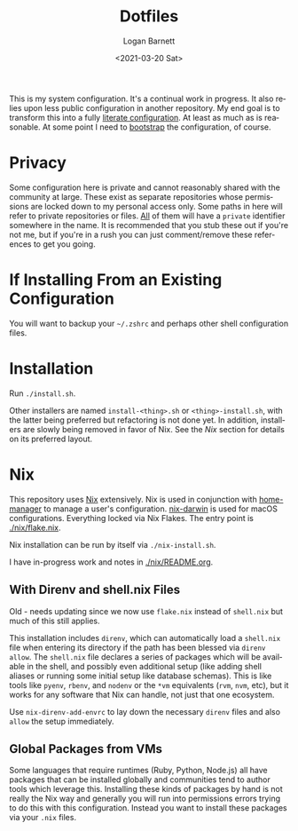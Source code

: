 #+title:     Dotfiles
#+author:    Logan Barnett
#+email:     logustus@gmail.com
#+date:      <2021-03-20 Sat>
#+language:  en
#+file_tags:
#+tags:
#+auto_id:   t

This is my system configuration. It's a continual work in progress. It also
relies upon less public configuration in another repository. My end goal is to
transform this into a fully [[https://www.alexeyshmalko.com/2020/literate-config/][literate configuration]]. At least as much as is
reasonable. At some point I need to [[https://en.wikipedia.org/wiki/Bootstrapping#Software_development][bootstrap]] the configuration, of course.

* Privacy
:PROPERTIES:
:CUSTOM_ID: privacy
:END:

Some configuration here is private and cannot reasonably shared with the
community at large. These exist as separate repositories whose permissions are
locked down to my personal access only. Some paths in here will refer to private
repositories or files. _All_ of them will have a =private= identifier somewhere in
the name. It is recommended that you stub these out if you're not me, but if
you're in a rush you can just comment/remove these references to get you going.

* If Installing From an Existing Configuration
:PROPERTIES:
:CUSTOM_ID: if-installing-from-an-existing-configuration
:END:

You will want to backup your =~/.zshrc= and perhaps other shell configuration
files.

* Installation
:PROPERTIES:
:CUSTOM_ID: installation
:END:

Run =./install.sh=.

Other installers are named =install-<thing>.sh= or =<thing>-install.sh=, with
the latter being preferred but refactoring is not done yet.  In addition,
installers are slowly being removed in favor of Nix.  See the [[Nix]] section for
details on its preferred layout.

* Nix
:PROPERTIES:
:CUSTOM_ID: nix
:END:

This repository uses [[https://nixos.org][Nix]] extensively. Nix is used in conjunction with
[[https://github.com/nix-community/home-manager][home-manager]] to manage a user's configuration. [[https://github.com/LnL7/nix-darwin][nix-darwin]] is used for macOS
configurations.  Everything locked via Nix Flakes.  The entry point is
[[file:./nix/flake.nix][./nix/flake.nix]].

Nix installation can be run by itself via =./nix-install.sh=.

I have in-progress work and notes in [[./nix/README.org]].

** With Direnv and shell.nix Files
:PROPERTIES:
:CUSTOM_ID: nix--with-direnv-and-shell.nix-files
:END:

Old - needs updating since we now use =flake.nix= instead of =shell.nix= but
much of this still applies.

This installation includes =direnv=, which can automatically load a =shell.nix=
file when entering its directory if the path has been blessed via =direnv
allow=. The =shell.nix= file declares a series of packages which will be
available in the shell, and possibly even additional setup (like adding shell
aliases or running some initial setup like database schemas). This is like tools
like =pyenv=, =rbenv=, and =nodenv= or the =*vm= equivalents (=rvm=, =nvm=,
etc), but it works for any software that Nix can handle, not just that one
ecosystem.

Use =nix-direnv-add-envrc= to lay down the necessary =direnv= files and also
=allow= the setup immediately.

** Global Packages from VMs
:PROPERTIES:
:CUSTOM_ID: nix--global-packages-from-vms
:END:

Some languages that require runtimes (Ruby, Python, Node.js) all have packages
that can be installed globally and communities tend to author tools which
leverage this. Installing these kinds of packages by hand is not really the Nix
way and generally you will run into permissions errors trying to do this with
this configuration. Instead you want to install these packages via your =.nix=
files.
